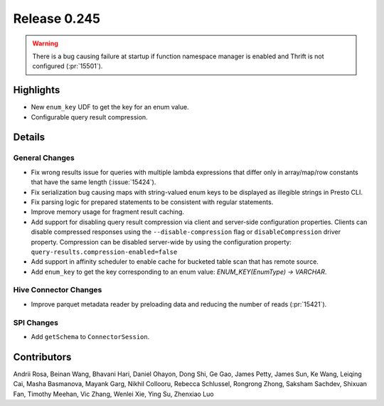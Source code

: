 =============
Release 0.245
=============

.. warning::
    There is a bug causing failure at startup if function namespace manager is enabled and Thrift is not configured (:pr:`15501`).

**Highlights**
==============
* New ``enum_key`` UDF to get the key for an enum value.
* Configurable query result compression.

**Details**
===========

General Changes
_______________
* Fix wrong results issue for queries with multiple lambda expressions that differ only in array/map/row constants that have the same length (:issue:`15424`).
* Fix serialization bug causing maps with string-valued enum keys to be displayed as illegible strings in Presto CLI.
* Fix parsing logic for prepared statements to be consistent with regular statements.
* Improve memory usage for fragment result caching.
* Add support for disabling query result compression via client and server-side configuration properties. Clients can disable compressed responses using the ``--disable-compression`` flag or ``disableCompression`` driver property. Compression can be disabled server-wide by using the configuration property: ``query-results.compression-enabled=false``
* Add support in affinity scheduler to enable cache for bucketed table scan that has remote source.
* Add ``enum_key`` to get the key corresponding to an enum value: `ENUM_KEY(EnumType) -> VARCHAR`.

Hive Connector Changes
______________________
* Improve parquet metadata reader by preloading data and reducing the number of reads (:pr:`15421`).

SPI Changes
____________
* Add ``getSchema`` to ``ConnectorSession``.

**Contributors**
================

Andrii Rosa, Beinan Wang, Bhavani Hari, Daniel Ohayon, Dong Shi, Ge Gao, James Petty, James Sun, Ke Wang, Leiqing Cai, Masha Basmanova, Mayank Garg, Nikhil Collooru, Rebecca Schlussel, Rongrong Zhong, Saksham Sachdev, Shixuan Fan, Timothy Meehan, Vic Zhang, Wenlei Xie, Ying Su, Zhenxiao Luo
